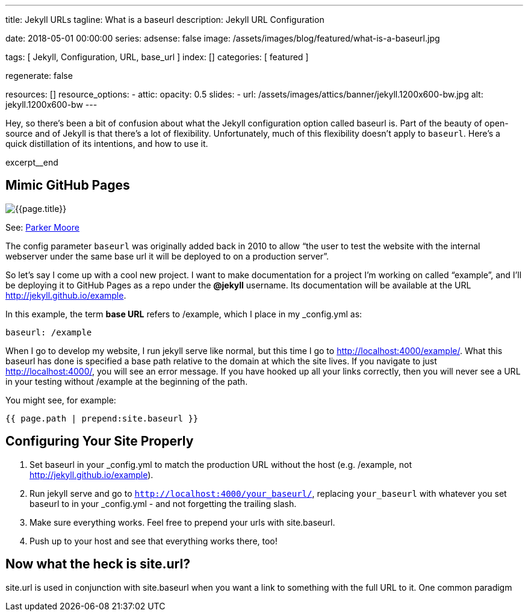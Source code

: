 ---
title:                                  Jekyll URLs
tagline:                                What is a baseurl
description:                            Jekyll URL Configuration

date:                                   2018-05-01 00:00:00
series:
adsense:                                false
image:                                  /assets/images/blog/featured/what-is-a-baseurl.jpg

tags:                                   [ Jekyll, Configuration, URL, base_url ]
index:                                  []
categories:                             [ featured ]

regenerate:                             false

resources:                              []
resource_options:
  - attic:
      opacity:                          0.5
      slides:
        - url:                          /assets/images/attics/banner/jekyll.1200x600-bw.jpg
          alt:                          jekyll.1200x600-bw
---

// NOTE:  General Asciidoc page attributes settings
// -----------------------------------------------------------------------------
:page-liquid:

// Additional Asciidoc page attributes goes here
// -----------------------------------------------------------------------------
:page-imagesdir: {{page.images.dir}}
:wikipedia-article:                     https://en.wikipedia.org/wiki/Geography_of_Minneapolis

// Place an excerpt at the most top position
// -----------------------------------------------------------------------------
Hey, so there’s been a bit of confusion about what the Jekyll configuration
option called baseurl is. Part of the beauty of open-source and of Jekyll is
that there’s a lot of flexibility. Unfortunately, much of this flexibility
doesn’t apply to `baseurl`. Here’s a quick distillation of its intentions,
and how to use it.

[role="clearfix mb-3"]
excerpt__end

// Page content
// -----------------------------------------------------------------------------
[[readmore]]
== Mimic GitHub Pages

[role="mb-3"]
image::{{page.image}}[{{page.title}}]

See: link:{parker-blog}[Parker Moore, window="_blank"]

The config parameter `baseurl` was originally added back in 2010 to allow
“the user to test the website with the internal webserver under the same
base url it will be deployed to on a production server”.

So let’s say I come up with a cool new project. I want to make documentation
for a project I’m working on called “example”, and I’ll be deploying it to
GitHub Pages as a repo under the *@jekyll* username. Its documentation will
be available at the URL http://jekyll.github.io/example.

In this example, the term *base URL* refers to /example, which I place in
my _config.yml as:

[source, yaml]
----
baseurl: /example
----

When I go to develop my website, I run jekyll serve like normal, but this
time I go to http://localhost:4000/example/. What this baseurl has done is
specified a base path relative to the domain at which the site lives. If you
navigate to just http://localhost:4000/, you will see an error message. If
you have hooked up all your links correctly, then you will never see a URL
in your testing without /example at the beginning of the path.

You might see, for example:

[source, smarty]
----
{{ page.path | prepend:site.baseurl }}
----


== Configuring Your Site Properly

. Set baseurl in your _config.yml to match the production URL without
the host (e.g. /example, not http://jekyll.github.io/example).

. Run jekyll serve and go to `http://localhost:4000/your_baseurl/`, replacing
`your_baseurl` with whatever you set baseurl to in your _config.yml - and not
forgetting the trailing slash.

. Make sure everything works. Feel free to prepend your urls with site.baseurl.
. Push up to your host and see that everything works there, too!

== Now what the heck is site.url?

site.url is used in conjunction with site.baseurl when you want a link to
something with the full URL to it. One common paradigm
